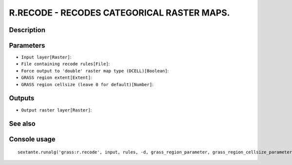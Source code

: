 R.RECODE - RECODES CATEGORICAL RASTER MAPS.
===========================================

Description
-----------

Parameters
----------

- ``Input layer[Raster]``:
- ``File containing recode rules[File]``:
- ``Force output to 'double' raster map type (DCELL)[Boolean]``:
- ``GRASS region extent[Extent]``:
- ``GRASS region cellsize (leave 0 for default)[Number]``:

Outputs
-------

- ``Output raster layer[Raster]``:

See also
---------


Console usage
-------------


::

	sextante.runalg('grass:r.recode', input, rules, -d, grass_region_parameter, grass_region_cellsize_parameter, output)
